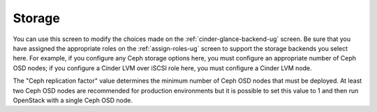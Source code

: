 
.. raw:: pdf

   PageBreak


.. _settings-storage-ug:

Storage
+++++++

.. image:: /_images/user_screen_shots/settings-storage.png

You can use this screen to modify the choices made
on the :ref:`cinder-glance-backend-ug` screen.
Be sure that you have assigned the appropriate roles
on the :ref:`assign-roles-ug` screen
to support the storage backends you select here.
For example, if you configure any Ceph storage options here,
you must configure an appropriate number of Ceph OSD nodes;
if you configure a Cinder LVM over iSCSI role here,
you must configure a Cinder LVM node.

The "Ceph replication factor" value determines the minimum number of
Ceph OSD nodes that must be deployed.
At least two Ceph OSD nodes are recommended for production environments
but it is possible to set this value to 1
and then run OpenStack with a single Ceph OSD node.
